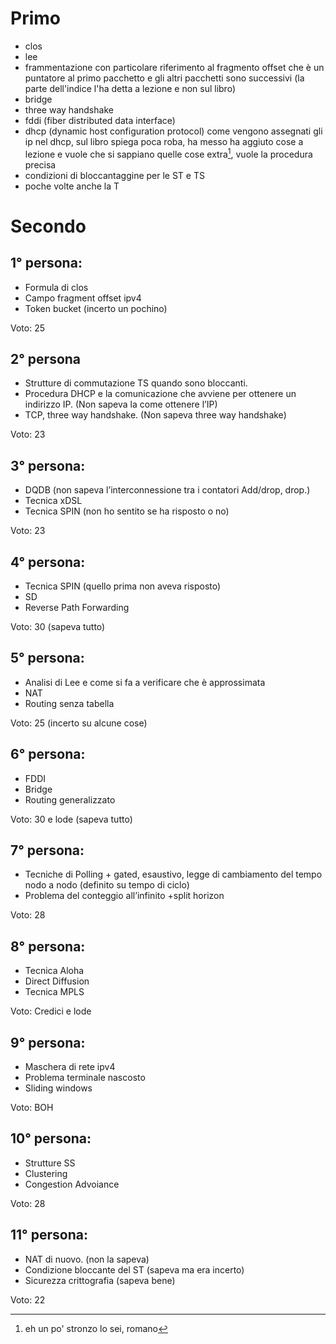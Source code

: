 * Primo
 - clos
 - lee
 - frammentazione con particolare riferimento al fragmento offset che è un puntatore al primo pacchetto e gli altri pacchetti sono successivi
   (la parte dell'indice l'ha detta a lezione e non sul libro)
 - bridge
 - three way handshake
 - fddi (fiber distributed data interface)
 - dhcp (dynamic host configuration protocol)
   come vengono assegnati gli ip nel dhcp, sul libro spiega poca roba, ha messo ha aggiuto cose a lezione e vuole che si sappiano quelle cose extra[fn::eh un po' stronzo lo sei, romano], vuole la procedura precisa
 - condizioni di bloccantaggine per le ST e TS
 - poche volte anche la T
* Secondo
** 1° persona:
 - Formula di clos 
 - Campo fragment offset ipv4
 - Token bucket (incerto un pochino)
Voto: 25
** 2° persona
 - Strutture di commutazione TS quando sono bloccanti.
 - Procedura DHCP e la comunicazione che avviene per ottenere un indirizzo IP. (Non sapeva la come ottenere l’IP)
 - TCP, three way handshake. (Non sapeva three way handshake)
Voto: 23
** 3° persona:
 - DQDB (non sapeva l’interconnessione tra i contatori Add/drop, drop.)
 - Tecnica xDSL
 - Tecnica SPIN (non ho sentito se ha risposto o no)
Voto: 23
** 4° persona:
 - Tecnica SPIN (quello prima non aveva risposto)
 - SD
 - Reverse Path Forwarding
Voto: 30 (sapeva tutto)
** 5° persona:
 - Analisi di Lee e come si fa a verificare che è approssimata
 - NAT
 - Routing senza tabella
Voto: 25 (incerto su alcune cose)
** 6° persona:
 - FDDI
 - Bridge
 - Routing generalizzato
Voto: 30 e lode (sapeva tutto)
** 7° persona:
 - Tecniche di Polling + gated, esaustivo, legge di cambiamento del tempo nodo a nodo (definito su tempo di ciclo)
 - Problema del conteggio all’infinito +split horizon
Voto: 28
** 8° persona:
 - Tecnica Aloha 
 - Direct Diffusion
 - Tecnica MPLS
Voto: Credici e lode
** 9° persona: 
 - Maschera di rete ipv4 
 - Problema terminale nascosto
 - Sliding windows
Voto: BOH
** 10° persona:
 - Strutture SS
 - Clustering
 - Congestion Advoiance
Voto: 28
** 11° persona: 
 - NAT di nuovo. (non la sapeva)
 - Condizione bloccante del ST (sapeva ma era incerto)
 - Sicurezza crittografia (sapeva bene)
Voto: 22
